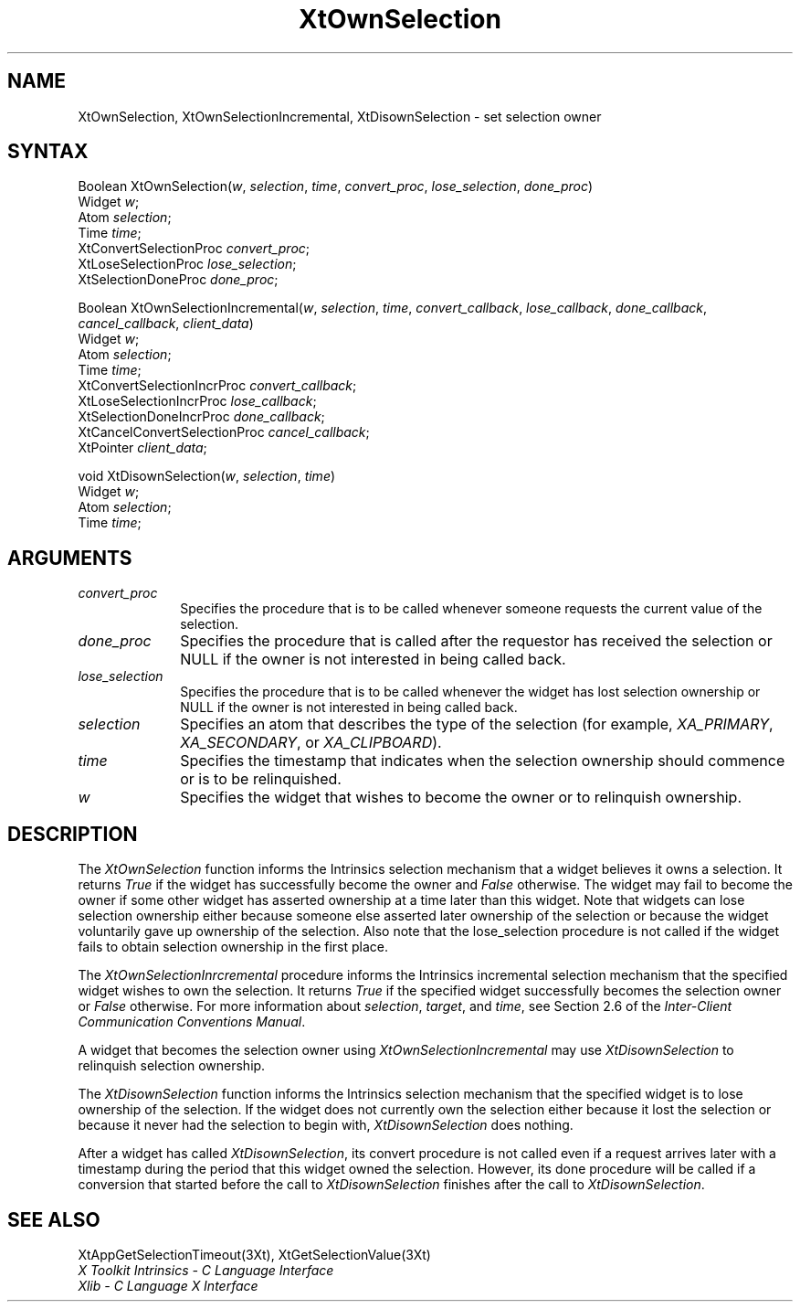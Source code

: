 .\" $Xorg: XtOwnSel.man,v 1.3 2000/08/17 19:42:02 cpqbld Exp $
.\"
.\" Copyright 1993 X Consortium
.\"
.\" Permission is hereby granted, free of charge, to any person obtaining
.\" a copy of this software and associated documentation files (the
.\" "Software"), to deal in the Software without restriction, including
.\" without limitation the rights to use, copy, modify, merge, publish,
.\" distribute, sublicense, and/or sell copies of the Software, and to
.\" permit persons to whom the Software is furnished to do so, subject to
.\" the following conditions:
.\"
.\" The above copyright notice and this permission notice shall be
.\" included in all copies or substantial portions of the Software.
.\"
.\" THE SOFTWARE IS PROVIDED "AS IS", WITHOUT WARRANTY OF ANY KIND,
.\" EXPRESS OR IMPLIED, INCLUDING BUT NOT LIMITED TO THE WARRANTIES OF
.\" MERCHANTABILITY, FITNESS FOR A PARTICULAR PURPOSE AND NONINFRINGEMENT.
.\" IN NO EVENT SHALL THE X CONSORTIUM BE LIABLE FOR ANY CLAIM, DAMAGES OR
.\" OTHER LIABILITY, WHETHER IN AN ACTION OF CONTRACT, TORT OR OTHERWISE,
.\" ARISING FROM, OUT OF OR IN CONNECTION WITH THE SOFTWARE OR THE USE OR
.\" OTHER DEALINGS IN THE SOFTWARE.
.\"
.\" Except as contained in this notice, the name of the X Consortium shall
.\" not be used in advertising or otherwise to promote the sale, use or
.\" other dealings in this Software without prior written authorization
.\" from the X Consortium.
.\"
.\" $XFree86: xc/doc/man/Xt/XtOwnSel.man,v 1.3 2001/02/09 03:47:51 tsi Exp $
.\"
.ds tk X Toolkit
.ds xT X Toolkit Intrinsics \- C Language Interface
.ds xI Intrinsics
.ds xW X Toolkit Athena Widgets \- C Language Interface
.ds xL Xlib \- C Language X Interface
.ds xC Inter-Client Communication Conventions Manual
.ds Rn 3
.ds Vn 2.2
.hw XtOwn-Selection XtOwn-Selection-Incremental XtDisown-Selection wid-get
.na
.de Ds
.nf
.\\$1D \\$2 \\$1
.ft 1
.ps \\n(PS
.\".if \\n(VS>=40 .vs \\n(VSu
.\".if \\n(VS<=39 .vs \\n(VSp
..
.de De
.ce 0
.if \\n(BD .DF
.nr BD 0
.in \\n(OIu
.if \\n(TM .ls 2
.sp \\n(DDu
.fi
..
.de FD
.LP
.KS
.TA .5i 3i
.ta .5i 3i
.nf
..
.de FN
.fi
.KE
.LP
..
.de IN		\" send an index entry to the stderr
..
.de C{
.KS
.nf
.D
.\"
.\"	choose appropriate monospace font
.\"	the imagen conditional, 480,
.\"	may be changed to L if LB is too
.\"	heavy for your eyes...
.\"
.ie "\\*(.T"480" .ft L
.el .ie "\\*(.T"300" .ft L
.el .ie "\\*(.T"202" .ft PO
.el .ie "\\*(.T"aps" .ft CW
.el .ft R
.ps \\n(PS
.ie \\n(VS>40 .vs \\n(VSu
.el .vs \\n(VSp
..
.de C}
.DE
.R
..
.de Pn
.ie t \\$1\fB\^\\$2\^\fR\\$3
.el \\$1\fI\^\\$2\^\fP\\$3
..
.de ZN
.ie t \fB\^\\$1\^\fR\\$2
.el \fI\^\\$1\^\fP\\$2
..
.de NT
.ne 7
.ds NO Note
.if \\n(.$>$1 .if !'\\$2'C' .ds NO \\$2
.if \\n(.$ .if !'\\$1'C' .ds NO \\$1
.ie n .sp
.el .sp 10p
.TB
.ce
\\*(NO
.ie n .sp
.el .sp 5p
.if '\\$1'C' .ce 99
.if '\\$2'C' .ce 99
.in +5n
.ll -5n
.R
..
.		\" Note End -- doug kraft 3/85
.de NE
.ce 0
.in -5n
.ll +5n
.ie n .sp
.el .sp 10p
..
.ny0
.TH XtOwnSelection 3Xt __xorgversion__ "XT FUNCTIONS"
.SH NAME
XtOwnSelection, XtOwnSelectionIncremental, XtDisownSelection \- set selection owner
.SH SYNTAX
Boolean XtOwnSelection(\fIw\fP, \fIselection\fP, \fItime\fP,
\fIconvert_proc\fP, \fIlose_selection\fP, \fIdone_proc\fP)
.br
      Widget \fIw\fP;
.br
      Atom \fIselection\fP;
.br
      Time \fItime\fP;
.br
      XtConvertSelectionProc \fIconvert_proc\fP;
.br
      XtLoseSelectionProc \fIlose_selection\fP;
.br
      XtSelectionDoneProc \fIdone_proc\fP;
.LP
Boolean XtOwnSelectionIncremental(\fIw\fP, \fIselection\fP, \fItime\fP,
\fIconvert_callback\fP, \fIlose_callback\fP, \fIdone_callback\fP,
\fIcancel_callback\fP, \fIclient_data\fP)
.br
      Widget \fIw\fP;
.br
      Atom \fIselection\fP;
.br
      Time \fItime\fP;
.br
      XtConvertSelectionIncrProc \fIconvert_callback\fP;
.br
      XtLoseSelectionIncrProc \fIlose_callback\fP;
.br
      XtSelectionDoneIncrProc \fIdone_callback\fP;
.br
      XtCancelConvertSelectionProc \fIcancel_callback\fP;
.br
      XtPointer \fIclient_data\fP;
.LP
void XtDisownSelection(\fIw\fP, \fIselection\fP, \fItime\fP)
.br
      Widget \fIw\fP;
.br
      Atom \fIselection\fP;
.br
      Time \fItime\fP;
.SH ARGUMENTS
.IP \fIconvert_proc\fP 1i
Specifies the procedure that is to be called whenever someone requests the 
current value of the selection.
.IP \fIdone_proc\fP 1i
Specifies the procedure that is called 
after the requestor has received the selection or NULL if the owner is not
interested in being called back.
.IP \fIlose_selection\fP 1i
Specifies the procedure that is to be called whenever the widget has 
lost selection ownership or NULL if the owner is not interested in being 
called back.
.IP \fIselection\fP 1i
Specifies an atom that describes the type of the selection (for example,
.ZN XA_PRIMARY , 
.ZN XA_SECONDARY , 
or
.ZN XA_CLIPBOARD ).
.ds Ti ownership should commence or is to be relinquished
.IP \fItime\fP 1i
Specifies the timestamp that indicates when the selection \*(Ti.
.ds Wi that wishes to become the owner or to relinquish ownership
.IP \fIw\fP 1i
Specifies the widget \*(Wi.
.SH DESCRIPTION
The
.ZN XtOwnSelection
function informs the \*(xI selection mechanism that a
widget believes it owns a selection.
It returns 
.ZN True 
if the widget has successfully become the owner and 
.ZN False
otherwise.
The widget may fail to become the owner if some other widget 
has asserted ownership at a time later than this widget.
Note that widgets can lose selection ownership either 
because someone else asserted later ownership of the selection 
or because the widget voluntarily gave up ownership of the selection.
Also note that the lose_selection procedure is not called 
if the widget fails to obtain selection ownership in the first place.
.LP
The
.ZN XtOwnSelectionInrcremental
procedure informs the Intrinsics incremental selection mechanism that
the specified widget wishes to own the selection. It returns
.ZN True 
if the specified widget successfully becomes the selection owner or
.ZN False
otherwise. For more information about \fIselection\fP, \fItarget\fP,
and \fItime\fP, see Section 2.6 of the \fIInter-Client Communication
Conventions Manual\fP.
.LP
A widget that becomes the selection owner using
.ZN XtOwnSelectionIncremental
may use
.ZN XtDisownSelection
to relinquish selection ownership.
.LP
The
.ZN XtDisownSelection
function informs the \*(xI selection mechanism that
the specified widget is to lose ownership of the selection.
If the widget does not currently own the selection either 
because it lost the selection 
or because it never had the selection to begin with,
.ZN XtDisownSelection
does nothing.
.LP
After a widget has called
.ZN XtDisownSelection ,
its convert procedure is not called even if a request arrives later 
with a timestamp during the period that this widget owned the selection.
However, its done procedure will be called if a conversion that started 
before the call to
.ZN XtDisownSelection
finishes after the call to
.ZN XtDisownSelection .
.SH "SEE ALSO"
XtAppGetSelectionTimeout(3Xt),
XtGetSelectionValue(3Xt)
.br
\fI\*(xT\fP
.br
\fI\*(xL\fP
